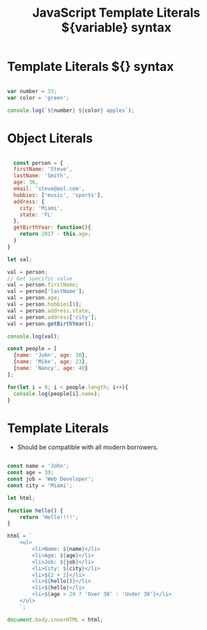 :PROPERTIES:
:ID:       08E635B9-F85C-42EC-A8FC-2EA3E8896F8E
:END:
#+title: JavaScript Template Literals ${variable} syntax


* Template Literals ${} syntax

#+begin_src js :results output

  var number = 33;
  var color = 'green';

  console.log(`${number} ${color} apples`);

#+end_src

#+RESULTS:
: 33 green apples

* Object Literals

#+begin_src js :results output

  const person = {
  firstName: 'Steve',
  lastName: 'Smith',
  age: 36,
  email: 'steve@aol.com',
  hobbies: ['music', 'sports'],
  address: {
    city: 'Miami',
    state: 'FL'
  },
  getBirthYear: function(){
    return 2017 - this.age;
  }
}

let val;

val = person;
// Get specific value
val = person.firstName;
val = person['lastName'];
val = person.age;
val = person.hobbies[1];
val = person.address.state;
val = person.address['city'];
val = person.getBirthYear();

console.log(val);

const people = [
  {name: 'John', age: 30},
  {name: 'Mike', age: 23},
  {name: 'Nancy', age: 40}
];

for(let i = 0; i < people.length; i++){
  console.log(people[i].name);
}
#+end_src

* Template Literals 

- Should be compatible with all modern borrowers.

#+begin_src js :results output

  const name = 'John';
  const age = 30;
  const job = 'Web Developer';
  const city = 'Miami';

  let html;
        
  function hello() {
      return 'Hello!!!!';
  }

  html = `
      <ul>
          <li>Name: ${name}</li>
          <li>Age: ${age}</li>
          <li>Job: ${job}</li>
          <li>City: ${city}</li>
          <li>${2 + 2}</li>
          <li>${hello()}</li>
          <li>${hello}</li>
          <li>${age > 29 ? 'Over 30' : 'Under 30'}</li>
      </ul> 
      `;

  document.body.innerHTML = html;

#+end_src
